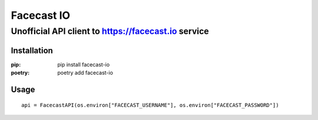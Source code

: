 ***********
Facecast IO
***********

Unofficial API client to https://facecast.io service
####################################################

Installation
************

:pip: pip install facecast-io
:poetry: poetry add facecast-io

Usage
*****

::

    api = FacecastAPI(os.environ["FACECAST_USERNAME"], os.environ["FACECAST_PASSWORD"])

